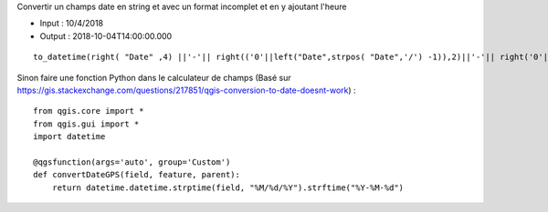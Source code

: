 Convertir un champs date en string et avec un format incomplet et en y ajoutant l'heure

- Input : 10/4/2018
- Output : 2018-10-04T14:00:00.000

::

  to_datetime(right( "Date" ,4) ||'-'|| right(('0'||left("Date",strpos( "Date",'/') -1)),2)||'-'|| right('0'|| left ( substr("Date", strpos( "Date",'/')+1,10), strpos(substr("Date", strpos( "Date",'/')+1,10),'/')-1),2)||' '|| totime("Time"))

Sinon faire une fonction Python dans le calculateur de champs (Basé sur https://gis.stackexchange.com/questions/217851/qgis-conversion-to-date-doesnt-work) : 

::

  from qgis.core import *
  from qgis.gui import *
  import datetime

  @qgsfunction(args='auto', group='Custom')
  def convertDateGPS(field, feature, parent):
      return datetime.datetime.strptime(field, "%M/%d/%Y").strftime("%Y-%M-%d")
